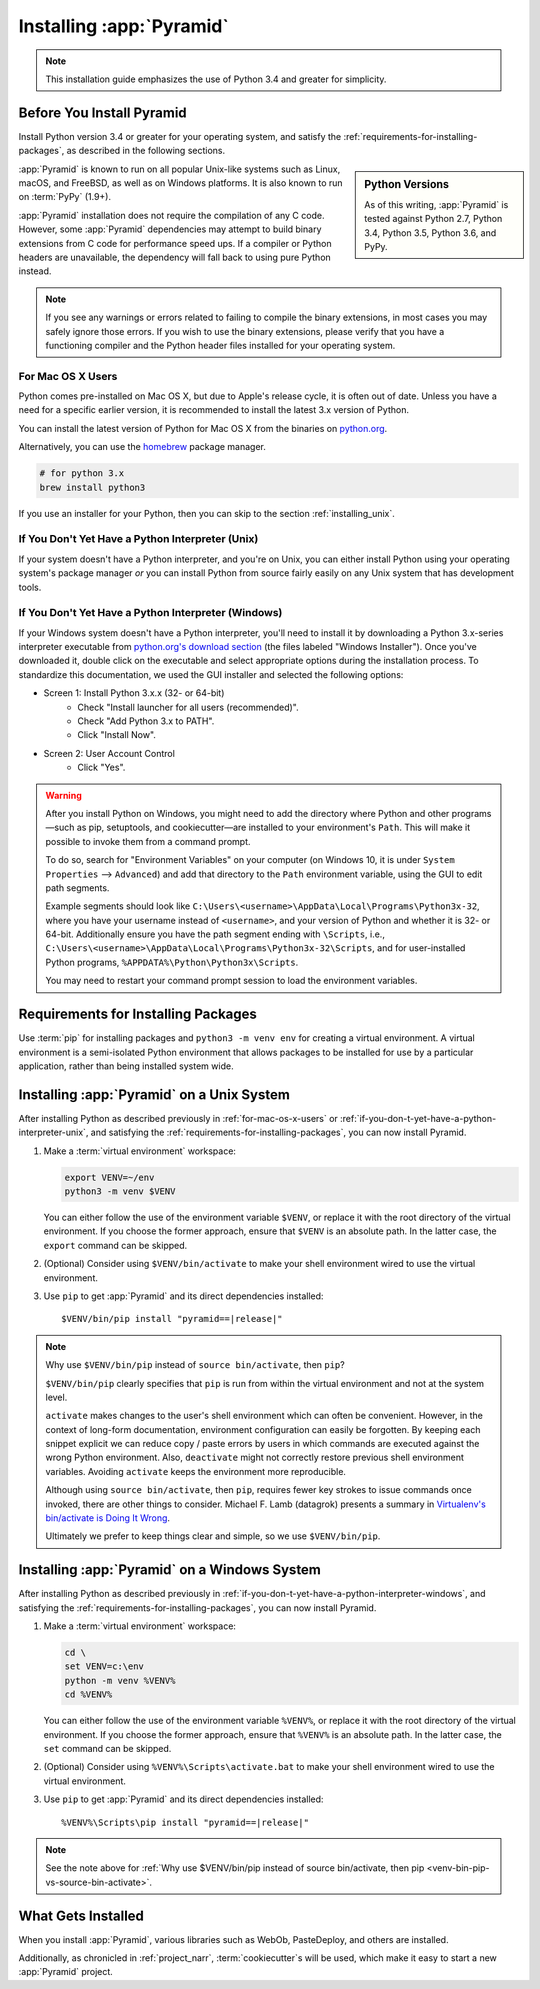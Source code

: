 .. _installing_chapter:

Installing :app:`Pyramid`
=========================

.. note::

    This installation guide emphasizes the use of Python 3.4 and greater for
    simplicity.


.. index::
   single: install preparation

Before You Install Pyramid
--------------------------

Install Python version 3.4 or greater for your operating system, and satisfy
the :ref:`requirements-for-installing-packages`, as described in
the following sections.

.. sidebar:: Python Versions

    As of this writing, :app:`Pyramid` is tested against Python 2.7,
    Python 3.4, Python 3.5, Python 3.6, and PyPy.

:app:`Pyramid` is known to run on all popular Unix-like systems such as Linux,
macOS, and FreeBSD, as well as on Windows platforms.  It is also known to
run on :term:`PyPy` (1.9+).

:app:`Pyramid` installation does not require the compilation of any C code.
However, some :app:`Pyramid` dependencies may attempt to build binary
extensions from C code for performance speed ups. If a compiler or Python
headers are unavailable, the dependency will fall back to using pure Python
instead.

.. note::

   If you see any warnings or errors related to failing to compile the binary
   extensions, in most cases you may safely ignore those errors. If you wish to
   use the binary extensions, please verify that you have a functioning
   compiler and the Python header files installed for your operating system.


.. _for-mac-os-x-users:

For Mac OS X Users
~~~~~~~~~~~~~~~~~~

Python comes pre-installed on Mac OS X, but due to Apple's release cycle, it is
often out of date. Unless you have a need for a specific earlier version, it is
recommended to install the latest 3.x version of Python.

You can install the latest version of Python for Mac OS X from the binaries on
`python.org <https://www.python.org/downloads/mac-osx/>`_.

Alternatively, you can use the `homebrew <https://brew.sh/>`_ package manager.

.. code-block:: bash

    # for python 3.x
    brew install python3

If you use an installer for your Python, then you can skip to the section
:ref:`installing_unix`.


.. _if-you-don-t-yet-have-a-python-interpreter-unix:

If You Don't Yet Have a Python Interpreter (Unix)
~~~~~~~~~~~~~~~~~~~~~~~~~~~~~~~~~~~~~~~~~~~~~~~~~

If your system doesn't have a Python interpreter, and you're on Unix, you can
either install Python using your operating system's package manager *or* you
can install Python from source fairly easily on any Unix system that has
development tools.

.. seealso:: See the official Python documentation :ref:`Using Python on Unix
   platforms <python:using-on-unix>` for full details.


.. index::
   pair: install; Python (from package, Windows)

.. _if-you-don-t-yet-have-a-python-interpreter-windows:

If You Don't Yet Have a Python Interpreter (Windows)
~~~~~~~~~~~~~~~~~~~~~~~~~~~~~~~~~~~~~~~~~~~~~~~~~~~~

If your Windows system doesn't have a Python interpreter, you'll need to
install it by downloading a Python 3.x-series interpreter executable from
`python.org's download section <https://www.python.org/downloads/>`_ (the files
labeled "Windows Installer").  Once you've downloaded it, double click on the
executable and select appropriate options during the installation process. To
standardize this documentation, we used the GUI installer and selected the
following options:

- Screen 1: Install Python 3.x.x (32- or 64-bit)
    - Check "Install launcher for all users (recommended)".
    - Check "Add Python 3.x to PATH".
    - Click "Install Now".
- Screen 2: User Account Control
    - Click "Yes".

.. seealso:: See the official Python documentation :ref:`Using Python on
   Windows <python:using-on-windows>` for full details.

.. seealso:: You might also need to download and install the `Python for
   Windows extensions
   <https://sourceforge.net/projects/pywin32/files/pywin32/>`_. Carefully read
   the README.txt file at the end of the list of builds, and follow its
   directions. Make sure you get the proper 32- or 64-bit build and Python
   version.

.. seealso:: `Python launcher for Windows
   <https://docs.python.org/3/using/windows.html#launcher>`_ provides a command
   ``py`` that allows users to run any installed version of Python.

.. warning:: After you install Python on Windows, you might need to add the
   directory where Python and other programs—such as pip, setuptools, and
   cookiecutter—are installed to your environment's ``Path``. This will make it
   possible to invoke them from a command prompt.

   To do so, search for "Environment Variables" on your computer (on Windows
   10, it is under ``System Properties`` --> ``Advanced``) and add that
   directory to the ``Path`` environment variable, using the GUI to edit path
   segments.

   Example segments should look like
   ``C:\Users\<username>\AppData\Local\Programs\Python3x-32``, where you have
   your username instead of ``<username>``, and your version of Python and
   whether it is 32- or 64-bit. Additionally ensure you have the path segment
   ending with ``\Scripts``, i.e.,
   ``C:\Users\<username>\AppData\Local\Programs\Python3x-32\Scripts``, and for
   user-installed Python programs, ``%APPDATA%\Python\Python3x\Scripts``.

   You may need to restart your command prompt session to load the environment
   variables.

   .. seealso:: See `Configuring Python (on Windows)
      <https://docs.python.org/3/using/windows.html#configuring-python>`_ for
      full details.


.. index::
   single: requirements for installing packages

.. _requirements-for-installing-packages:

Requirements for Installing Packages
------------------------------------

Use :term:`pip` for installing packages and ``python3 -m venv env`` for
creating a virtual environment. A virtual environment is a semi-isolated Python
environment that allows packages to be installed for use by a particular
application, rather than being installed system wide.

.. seealso:: See the Python Packaging Authority's (PyPA) documention
   `Requirements for Installing Packages
   <https://packaging.python.org/tutorials/installing-packages/#requirements-for-installing-packages>`_
   for full details.


.. index::
   single: installing on Unix
   single: installing on Mac OS X

.. _installing_unix:

Installing :app:`Pyramid` on a Unix System
------------------------------------------

After installing Python as described previously in :ref:`for-mac-os-x-users` or
:ref:`if-you-don-t-yet-have-a-python-interpreter-unix`, and satisfying the
:ref:`requirements-for-installing-packages`, you can now install Pyramid.

#. Make a :term:`virtual environment` workspace:

   .. code-block:: bash

       export VENV=~/env
       python3 -m venv $VENV

   You can either follow the use of the environment variable ``$VENV``, or
   replace it with the root directory of the virtual environment. If you choose
   the former approach, ensure that ``$VENV`` is an absolute path. In the
   latter case, the ``export`` command can be skipped.

#. (Optional) Consider using ``$VENV/bin/activate`` to make your shell
   environment wired to use the virtual environment.

#. Use ``pip`` to get :app:`Pyramid` and its direct dependencies installed:

   .. parsed-literal::

       $VENV/bin/pip install "pyramid==\ |release|\ "

.. index::
   single: $VENV/bin/pip vs. source bin/activate

.. _venv-bin-pip-vs-source-bin-activate:

.. note:: Why use ``$VENV/bin/pip`` instead of ``source bin/activate``, then
   ``pip``?

   ``$VENV/bin/pip`` clearly specifies that ``pip`` is run from within the
   virtual environment and not at the system level.

   ``activate`` makes changes to the user's shell environment which can often be convenient. However, in the context of long-form documentation, environment configuration can easily be forgotten. By keeping each snippet explicit we can reduce copy / paste errors by users in which commands are executed against the wrong Python environment. Also, ``deactivate`` might not correctly restore previous shell environment variables. Avoiding ``activate`` keeps the environment more reproducible.

   Although using ``source bin/activate``, then ``pip``, requires fewer key
   strokes to issue commands once invoked, there are other things to consider.
   Michael F. Lamb (datagrok) presents a summary in `Virtualenv's bin/activate
   is Doing It Wrong <https://gist.github.com/datagrok/2199506>`_.

   Ultimately we prefer to keep things clear and simple, so we use
   ``$VENV/bin/pip``.


.. index::
   single: installing on Windows

.. _installing_windows:

Installing :app:`Pyramid` on a Windows System
---------------------------------------------

After installing Python as described previously in
:ref:`if-you-don-t-yet-have-a-python-interpreter-windows`, and satisfying the
:ref:`requirements-for-installing-packages`, you can now install Pyramid.

#. Make a :term:`virtual environment` workspace:

   .. code-block:: doscon

       cd \
       set VENV=c:\env
       python -m venv %VENV%
       cd %VENV%

   You can either follow the use of the environment variable ``%VENV%``, or
   replace it with the root directory of the virtual environment. If you choose
   the former approach, ensure that ``%VENV%`` is an absolute path. In the
   latter case, the ``set`` command can be skipped.

#. (Optional) Consider using ``%VENV%\Scripts\activate.bat`` to make your shell
   environment wired to use the virtual environment.

#. Use ``pip`` to get :app:`Pyramid` and its direct dependencies installed:

   .. parsed-literal::

       %VENV%\\Scripts\\pip install "pyramid==\ |release|\ "

.. note:: See the note above for :ref:`Why use $VENV/bin/pip instead of source
   bin/activate, then pip <venv-bin-pip-vs-source-bin-activate>`.


What Gets Installed
-------------------

When you install :app:`Pyramid`, various libraries such as WebOb, PasteDeploy,
and others are installed.

Additionally, as chronicled in :ref:`project_narr`, :term:`cookiecutter`\ s will be
used, which make it easy to start a new :app:`Pyramid` project.
